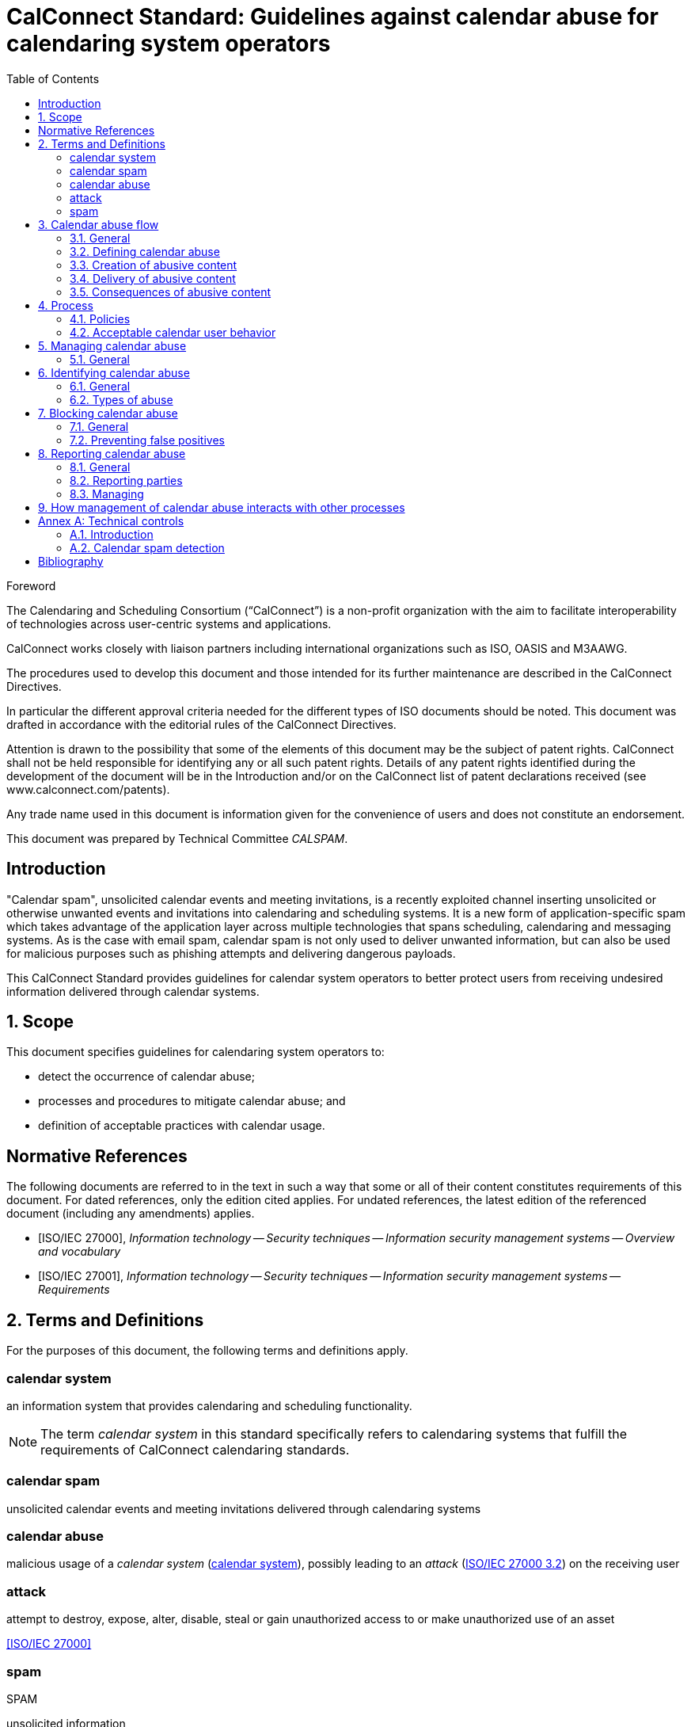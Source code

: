 = CalConnect Standard: Guidelines against calendar abuse for calendaring system operators
:docnumber: CS1199
:copyright-year: 2018
:language: en
:title: Guidelines against calendar abuse for calendaring system operators
:doctype: standard
:status: draft-standard
:technical-committee: CALSPAM
:draft:
:toc:
:sectnumlevels: 7
:stem:
:xrefstyle: short
:appendix-caption: Annex
:appendix-refsig: Annex
:section-refsig: Clause
:table-caption: Table
:example-caption: Figure

.Foreword
The Calendaring and Scheduling Consortium ("`CalConnect`") is a non-profit
organization with the aim to facilitate interoperability of technologies across
user-centric systems and applications.

CalConnect works closely with liaison partners including international
organizations such as ISO, OASIS and M3AAWG.

The procedures used to develop this document and those intended for its further
maintenance are described in the CalConnect Directives.

In particular the different approval criteria needed for the different types of
ISO documents should be noted. This document was drafted in accordance with the
editorial rules of the CalConnect Directives.

Attention is drawn to the possibility that some of the elements of this
document may be the subject of patent rights. CalConnect shall not be held responsible
for identifying any or all such patent rights. Details of any patent rights
identified during the development of the document will be in the Introduction
and/or on the CalConnect list of patent declarations received (see
www.calconnect.com/patents).

Any trade name used in this document is information given for the convenience
of users and does not constitute an endorsement.

This document was prepared by Technical Committee _{technical-committee}_.


:sectnums!:
== Introduction

"Calendar spam", unsolicited calendar events and meeting invitations, is a
recently exploited channel inserting unsolicited or otherwise unwanted events
and invitations into calendaring and scheduling systems. It is a new form of
application-specific spam which takes advantage of the application layer across
multiple technologies that spans scheduling, calendaring and messaging systems.
As is the case with email spam, calendar spam is not only used to deliver
unwanted information, but can also be used for malicious purposes such as
phishing attempts and delivering dangerous payloads.

This CalConnect Standard provides guidelines for calendar system operators to
better protect users from receiving undesired information delivered
through calendar systems.


:sectnums:
== Scope

This document specifies guidelines for calendaring system operators to:

* detect the occurrence of calendar abuse;

* processes and procedures to mitigate calendar abuse; and

* definition of acceptable practices with calendar usage.


[bibliography]
== Normative References

The following documents are referred to in the text in such a way that some or
all of their content constitutes requirements of this document. For dated
references, only the edition cited applies. For undated references, the latest
edition of the referenced document (including any amendments) applies.

// Insert references here:
* [[[ISO27000,ISO/IEC 27000]]], _Information technology -- Security techniques -- Information security management systems -- Overview and vocabulary_

* [[[ISO27001,ISO/IEC 27001]]], _Information technology -- Security techniques -- Information security management systems -- Requirements_


== Terms and Definitions

For the purposes of this document, the following terms and definitions apply.

:sectnums!:

[[calendar-system]]
=== calendar system

an information system that provides calendaring and scheduling functionality.

NOTE: The term _calendar system_ in this standard specifically refers to calendaring systems that fulfill the requirements of CalConnect calendaring standards.

[[calendar-spam]]
=== calendar spam

unsolicited calendar events and meeting invitations delivered through calendaring systems

[[calendar-abuse]]
=== calendar abuse

malicious usage of a _calendar system_ (<<calendar-system>>), possibly leading to an _attack_ (<<ISO27000,ISO/IEC 27000 3.2>>) on the receiving user

[[attack]]
=== attack

attempt to destroy, expose, alter, disable, steal or gain unauthorized access to or make unauthorized use of an asset

[.source]
<<ISO27000>>


[[spam]]
=== spam
[alt]#SPAM#

unsolicited information


:sectnums:

== Calendar abuse flow

=== General

=== Defining calendar abuse

=== Creation of abusive content

=== Delivery of abusive content

=== Consequences of abusive content


== Process

There should be a "calendar abuse management process" in place.

Define policies, roles and responsibilities.

Document policies, procedures to ensure process is resilient.

=== Policies

Determine policy of acceptable calendar user behavior.


=== Acceptable calendar user behavior

==== Typical behavior

==== Defining acceptability


== Managing calendar abuse

=== General

Four stages:

* Detect
* Identify
* Block
* Report

== Identifying calendar abuse

=== General

=== Types of abuse

==== Spam

==== Malware


== Blocking calendar abuse

=== General

=== Preventing false positives


== Reporting calendar abuse

=== General

=== Reporting parties

=== Managing


== How management of calendar abuse interacts with other processes

* Information security management <<ISO27001>>
* IT service management (ISO/IEC 20000-1)
* Vulnerability management

This document defines four classes of requirements and conformance. <<AnnexA>>
specifies how conformance with these classes shall be tested.



[[AnnexA]]
[appendix,obligation=informative]
== Technical controls

=== Introduction

This annex provides a list of technical controls that constitute best practice for
calendar operators.

[[calendar-spam-detection]]
=== Calendar spam detection

.Calendar Spam Detection
|===
|Technical control | Description

|Check email spam score | Use email message spam analysis methods to determine nature of calendar message.
|===

An example of using SpamAssasin to detect calendar spam:

[source,json]
----
{
  "Assassin": {
    "check": "spam"
  }
}
----


[bibliography]
== Bibliography

* [[[ISO9945,ISO/IEC/IEEE 9945:2009]]], _Information technology -- Portable Operating System Interface (POSIX®) Base Specifications, Issue 7_
